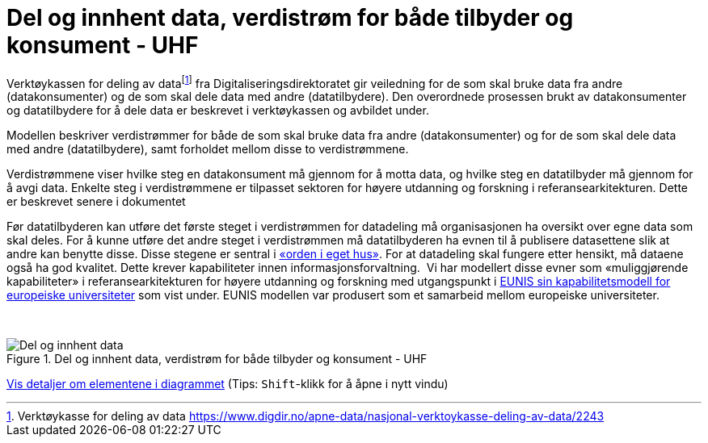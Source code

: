 = Del og innhent data, verdistrøm for både tilbyder og konsument - UHF
:wysiwig_editing: 1
ifeval::[{wysiwig_editing} == 1]
:imagepath: ../images/
endif::[]
ifeval::[{wysiwig_editing} == 0]
:imagepath: main@unit-ra:unit-ra-datadeling-tilnærming:
endif::[]
:toc: left
:experimental:
:toclevels: 4
:sectnums:
:sectnumlevels: 9

Verktøykassen for deling av datafootnote:[Verktøykasse for deling av
data
https://www.digdir.no/apne-data/nasjonal-verktoykasse-deling-av-data/2243]
fra Digitaliseringsdirektoratet gir veiledning for de som skal bruke
data fra andre (datakonsumenter) og de som skal dele data med andre
(datatilbydere). Den overordnede prosessen brukt av datakonsumenter og
datatilbydere for å dele data er beskrevet i verktøykassen og avbildet
under.

Modellen beskriver verdistrømmer for både de som skal bruke data fra
andre (datakonsumenter) og for de som skal dele data med andre
(datatilbydere), samt forholdet mellom disse to verdistrømmene.

Verdistrømmene viser hvilke steg en datakonsument må gjennom for å motta
data, og hvilke steg en datatilbyder må gjennom for å avgi data. Enkelte
steg i verdistrømmene er tilpasset sektoren for høyere utdanning og
forskning i referansearkitekturen. Dette er beskrevet senere i
dokumentet

Før datatilbyderen kan utføre det første steget i verdistrømmen for
datadeling må organisasjonen ha oversikt over egne data som skal deles.
For å kunne utføre det andre steget i verdistrømmen må datatilbyderen ha
evnen til å publisere datasettene slik at andre kan benytte disse. Disse
stegene er sentral i
https://data.norge.no/guide/veileder-orden-i-eget-hus/[«orden i eget
hus»]. For at datadeling skal fungere etter hensikt, må dataene også ha
god kvalitet. Dette krever kapabiliteter innen informasjonsforvaltning.
 Vi har modellert disse evner som «muliggjørende kapabiliteter» i
referansearkitekturen for høyere utdanning og forskning med utgangspunkt
i
https://app.powerbi.com/view?r=eyJrIjoiMThhNjkzNmItOGQ4NC00MDkzLWI3MDQtNzY0ZjA1MjQ5MzViIiwidCI6ImFlMWE3NzI0LTQwNDEtNDQ2Mi1hNmRjLTUzOGNiMTk5NzA3ZSIsImMiOjh9[EUNIS
sin kapabilitetsmodell for europeiske universiteter] som vist under.
EUNIS modellen var produsert som et samarbeid mellom europeiske
universiteter.

 

.Del og innhent data, verdistrøm for både tilbyder og konsument - UHF
image::{imagepath}Del og innhent data, verdistrøm for både tilbyder og konsument - UHF.png[alt=Del og innhent data, verdistrøm for både tilbyder og konsument - UHF image]


****
xref:main@unit-ra:unit-ra-datadeling-tilnærming:page$Del og innhent data, verdistrøm for både tilbyder og konsument - UHF.var.1.adoc[Vis detaljer om elementene i diagrammet] (Tips: kbd:[Shift]-klikk for å åpne i nytt vindu)
****


